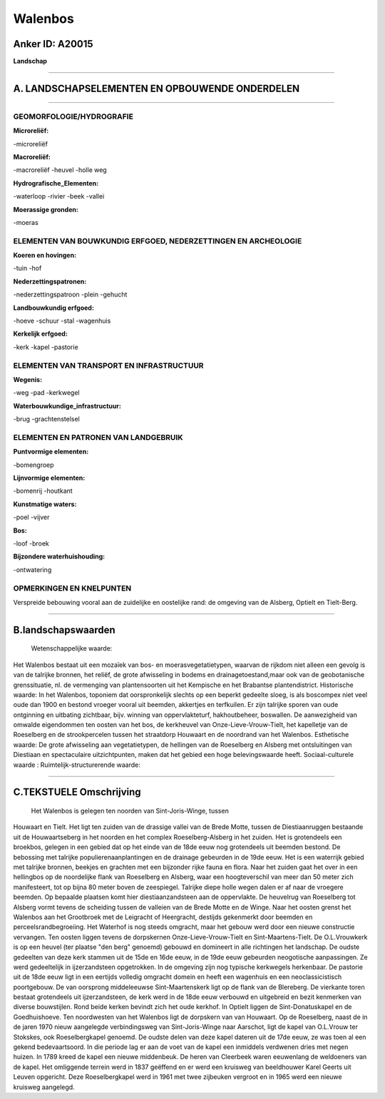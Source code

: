 Walenbos
========

Anker ID: A20015
----------------

**Landschap**

--------------

A. LANDSCHAPSELEMENTEN EN OPBOUWENDE ONDERDELEN
-----------------------------------------------

--------------

GEOMORFOLOGIE/HYDROGRAFIE
~~~~~~~~~~~~~~~~~~~~~~~~~

**Microreliëf:**

-microreliëf

 
**Macroreliëf:**

-macroreliëf
-heuvel
-holle weg

**Hydrografische\_Elementen:**

-waterloop
-rivier
-beek
-vallei

 
**Moerassige gronden:**

-moeras

 

ELEMENTEN VAN BOUWKUNDIG ERFGOED, NEDERZETTINGEN EN ARCHEOLOGIE
~~~~~~~~~~~~~~~~~~~~~~~~~~~~~~~~~~~~~~~~~~~~~~~~~~~~~~~~~~~~~~~

**Koeren en hovingen:**

-tuin
-hof

 
**Nederzettingspatronen:**

-nederzettingspatroon
-plein
-gehucht

**Landbouwkundig erfgoed:**

-hoeve
-schuur
-stal
-wagenhuis

 
**Kerkelijk erfgoed:**

-kerk
-kapel
-pastorie

 

ELEMENTEN VAN TRANSPORT EN INFRASTRUCTUUR
~~~~~~~~~~~~~~~~~~~~~~~~~~~~~~~~~~~~~~~~~

**Wegenis:**

-weg
-pad
-kerkwegel

 
**Waterbouwkundige\_infrastructuur:**

-brug
-grachtenstelsel

 

ELEMENTEN EN PATRONEN VAN LANDGEBRUIK
~~~~~~~~~~~~~~~~~~~~~~~~~~~~~~~~~~~~~

**Puntvormige elementen:**

-bomengroep

 
**Lijnvormige elementen:**

-bomenrij
-houtkant

**Kunstmatige waters:**

-poel
-vijver

 
**Bos:**

-loof
-broek

 
**Bijzondere waterhuishouding:**

-ontwatering

 

OPMERKINGEN EN KNELPUNTEN
~~~~~~~~~~~~~~~~~~~~~~~~~

Verspreide bebouwing vooral aan de zuidelijke en oostelijke rand: de
omgeving van de Alsberg, Optielt en Tielt-Berg.

--------------

B.landschapswaarden
-------------------

 Wetenschappelijke waarde:
Het Walenbos bestaat uit een mozaïek van bos- en
moerasvegetatietypen, waarvan de rijkdom niet alleen een gevolg is van
de talrijke bronnen, het reliëf, de grote afwisseling in bodems en
drainagetoestand,maar ook van de geobotanische grenssituatie, nl. de
vermenging van plantensoorten uit het Kempische en het Brabantse
plantendistrict.
Historische waarde:
In het Walenbos, toponiem dat oorspronkelijk slechts op een beperkt
gedeelte sloeg, is als boscompex niet veel oude dan 1900 en bestond
vroeger vooral uit beemden, akkertjes en terfkuilen. Er zijn talrijke
sporen van oude ontginning en uitbating zichtbaar, bijv. winning van
oppervlakteturf, hakhoutbeheer, boswallen. De aanwezigheid van omwalde
eigendommen ten oosten van het bos, de kerkheuvel van
Onze-Lieve-Vrouw-Tielt, het kapelletje van de Roeselberg en de
strookpercelen tussen het straatdorp Houwaart en de noordrand van het
Walenbos.
Esthetische waarde: De grote afwisseling aan vegetatietypen, de
hellingen van de Roeselberg en Alsberg met ontsluitingen van Diestiaan
en spectaculaire uitzichtpunten, maken dat het gebied een hoge
belevingswaarde heeft.
Sociaal-culturele waarde :
Ruimtelijk-structurerende waarde:
 

--------------

C.TEKSTUELE Omschrijving
------------------------

 Het Walenbos is gelegen ten noorden van Sint-Joris-Winge, tussen
Houwaart en Tielt. Het ligt ten zuiden van de drassige vallei van de
Brede Motte, tussen de Diestiaanruggen bestaande uit de Houwaartseberg
in het noorden en het complex Roeselberg-Alsberg in het zuiden. Het is
grotendeels een broekbos, gelegen in een gebied dat op het einde van de
18de eeuw nog grotendeels uit beemden bestond. De bebossing met talrijke
populierenaanplantingen en de drainage gebeurden in de 19de eeuw. Het is
een waterrijk gebied met talrijke bronnen, beekjes en grachten met een
bijzonder rijke fauna en flora. Naar het zuiden gaat het over in een
hellingbos op de noordelijke flank van Roeselberg en Alsberg, waar een
hoogteverschil van meer dan 50 meter zich manifesteert, tot op bijna 80
meter boven de zeespiegel. Talrijke diepe holle wegen dalen er af naar
de vroegere beemden. Op bepaalde plaatsen komt hier diestiaanzandsteen
aan de oppervlakte. De heuvelrug van Roeselberg tot Alsberg vormt tevens
de scheiding tussen de valleien van de Brede Motte en de Winge. Naar het
oosten grenst het Walenbos aan het Grootbroek met de Leigracht of
Heergracht, destijds gekenmerkt door beemden en perceelsrandbegroeiing.
Het Waterhof is nog steeds omgracht, maar het gebouw werd door een
nieuwe constructie vervangen. Ten oosten liggen tevens de dorpskernen
Onze-Lieve-Vrouw-Tielt en Sint-Maartens-Tielt. De O.L.Vrouwkerk is op
een heuvel (ter plaatse "den berg" genoemd) gebouwd en domineert in alle
richtingen het landschap. De oudste gedeelten van deze kerk stammen uit
de 15de en 16de eeuw, in de 19de eeuw gebeurden neogotische
aanpassingen. Ze werd gedeeltelijk in ijzerzandsteen opgetrokken. In de
omgeving zijn nog typische kerkwegels herkenbaar. De pastorie uit de
18de eeuw ligt in een eertijds volledig omgracht domein en heeft een
wagenhuis en een neoclassicistisch poortgebouw. De van oorsprong
middeleeuwse Sint-Maartenskerk ligt op de flank van de Blereberg. De
vierkante toren bestaat grotendeels uit ijzerzandsteen, de kerk werd in
de 18de eeuw verbouwd en uitgebreid en bezit kenmerken van diverse
bouwstijlen. Rond beide kerken bevindt zich het oude kerkhof. In Optielt
liggen de Sint-Donatuskapel en de Goedhuishoeve. Ten noordwesten van het
Walenbos ligt de dorpskern van van Houwaart. Op de Roeselberg, naast de
in de jaren 1970 nieuw aangelegde verbindingsweg van Sint-Joris-Winge
naar Aarschot, ligt de kapel van O.L.Vrouw ter Stokskes, ook
Roeselbergkapel genoemd. De oudste delen van deze kapel dateren uit de
17de eeuw, ze was toen al een gekend bedevaartsoord. In die periode lag
er aan de voet van de kapel een inmiddels verdwenen dries met negen
huizen. In 1789 kreed de kapel een nieuwe middenbeuk. De heren van
Cleerbeek waren eeuwenlang de weldoeners van de kapel. Het omliggende
terrein werd in 1837 geëffend en er werd een kruisweg van beeldhouwer
Karel Geerts uit Leuven opgericht. Deze Roeselbergkapel werd in 1961 met
twee zijbeuken vergroot en in 1965 werd een nieuwe kruisweg aangelegd.
